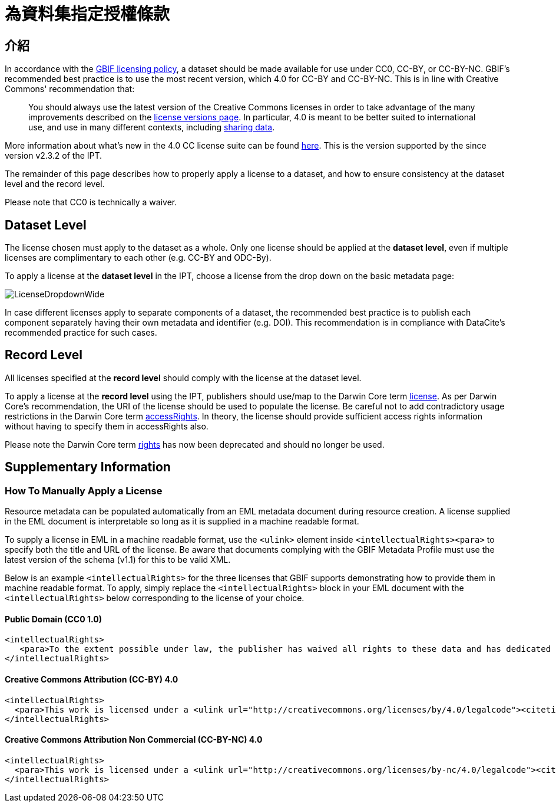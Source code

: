 = 為資料集指定授權條款

== 介紹

In accordance with the http://www.gbif.org/terms/licences[GBIF licensing policy], a dataset should be made available for use under CC0, CC-BY, or CC-BY-NC. GBIF's recommended best practice is to use the most recent version, which 4.0 for CC-BY and CC-BY-NC. This is in line with Creative Commons' recommendation that:

[quote]
You should always use the latest version of the Creative Commons licenses in order to take advantage of the many improvements described on the https://wiki.creativecommons.org/wiki/License_Versions[license versions page]. In particular, 4.0 is meant to be better suited to international use, and use in many different contexts, including https://blog.creativecommons.org/2011/08/23/data-governance-our-idea-for-the-moore-foundation/[sharing data].

More information about what's new in the 4.0 CC license suite can be found https://creativecommons.org/version4/[here]. This is the version supported by the since version v2.3.2 of the IPT.

The remainder of this page describes how to properly apply a license to a dataset, and how to ensure consistency at the dataset level and the record level.

Please note that CC0 is technically a waiver.

== Dataset Level

The license chosen must apply to the dataset as a whole. Only one license should be applied at the *dataset level*, even if multiple licenses are complimentary to each other (e.g. CC-BY and ODC-By).

To apply a license at the *dataset level* in the IPT, choose a license from the drop down on the basic metadata page:

image::ipt2/v22/LicenseDropdownWide.png[]

In case different licenses apply to separate components of a dataset, the recommended best practice is to publish each component separately having their own metadata and identifier (e.g. DOI). This recommendation is in compliance with DataCite's recommended practice for such cases.

== Record Level

All licenses specified at the *record level* should comply with the license at the dataset level.

To apply a license at the *record level* using the IPT, publishers should use/map to the Darwin Core term http://rs.tdwg.org/dwc/terms/index.htm#dcterms:license[license]. As per Darwin Core's recommendation, the URI of the license should be used to populate the license. Be careful not to add contradictory usage restrictions in the Darwin Core term http://rs.tdwg.org/dwc/terms/index.htm#dcterms:accessRights[accessRights]. In theory, the license should provide sufficient access rights information without having to specify them in accessRights also.

Please note the Darwin Core term http://rs.tdwg.org/dwc/terms/history/#dcterms:rights[rights] has now been deprecated and should no longer be used.

== Supplementary Information

=== How To Manually Apply a License

Resource metadata can be populated automatically from an EML metadata document during resource creation. A license supplied in the EML document is interpretable so long as it is supplied in a machine readable format.

To supply a license in EML in a machine readable format, use the `<ulink>` element inside `<intellectualRights><para>` to specify both the title and URL of the license. Be aware that documents complying with the GBIF Metadata Profile must use the latest version of the schema (v1.1) for this to be valid XML.

Below is an example `<intellectualRights>` for the three licenses that GBIF supports demonstrating how to provide them in machine readable format. To apply, simply replace the `<intellectualRights>` block in your EML document with the `<intellectualRights>` below corresponding to the license of your choice.

==== Public Domain (CC0 1.0)

----
<intellectualRights>
   <para>To the extent possible under law, the publisher has waived all rights to these data and has dedicated them to the <ulink url="http://creativecommons.org/publicdomain/zero/1.0/legalcode"><citetitle>Public Domain (CC0 1.0)</citetitle></ulink>. Users may copy, modify, distribute and use the work, including for commercial purposes, without restriction</para>
</intellectualRights>
----

==== Creative Commons Attribution (CC-BY) 4.0

----
<intellectualRights>
  <para>This work is licensed under a <ulink url="http://creativecommons.org/licenses/by/4.0/legalcode"><citetitle>Creative Commons Attribution (CC-BY) 4.0 License</citetitle></ulink>.</para>
</intellectualRights>
----

==== Creative Commons Attribution Non Commercial (CC-BY-NC) 4.0

----
<intellectualRights>
  <para>This work is licensed under a <ulink url="http://creativecommons.org/licenses/by-nc/4.0/legalcode"><citetitle>Creative Commons Attribution Non Commercial (CC-BY-NC) 4.0 License</citetitle></ulink>.</para>
</intellectualRights>
----
